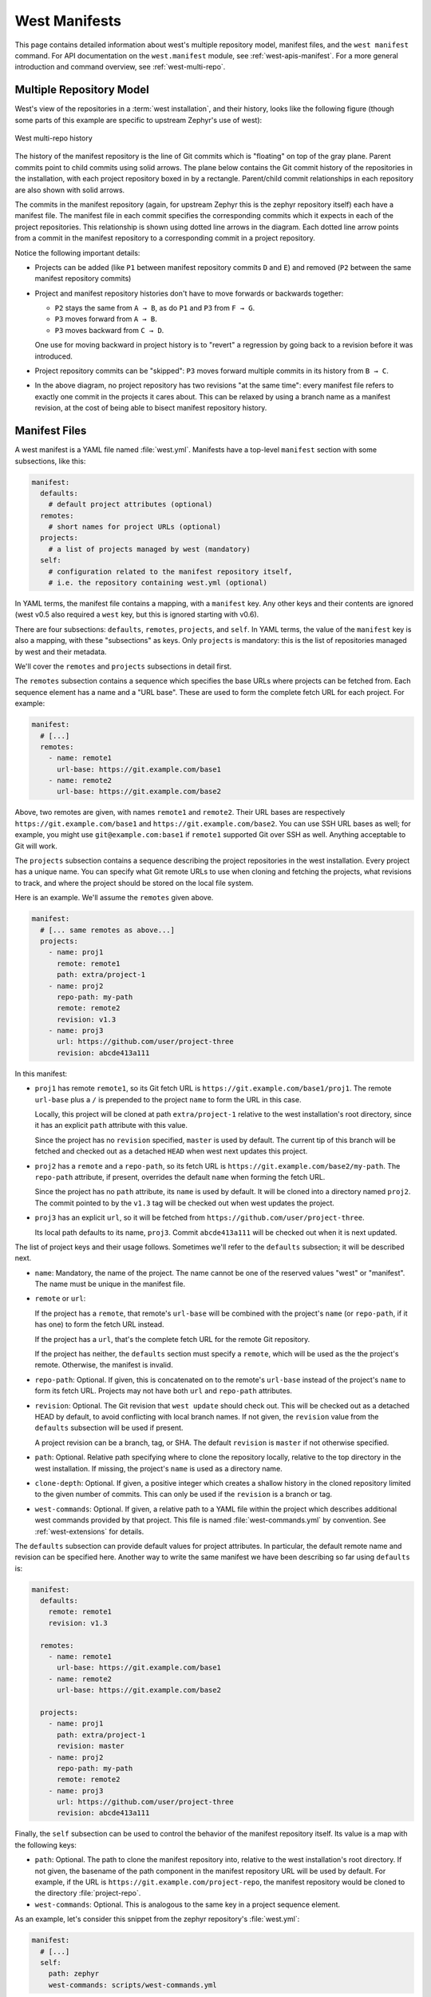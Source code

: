 .. _west-manifests:

West Manifests
##############

This page contains detailed information about west's multiple repository model,
manifest files, and the ``west manifest`` command. For API documentation on the
``west.manifest`` module, see :ref:`west-apis-manifest`. For a more general
introduction and command overview, see :ref:`west-multi-repo`.

.. _west-mr-model:

Multiple Repository Model
*************************

West's view of the repositories in a :term:`west installation`, and their
history, looks like the following figure (though some parts of this example are
specific to upstream Zephyr's use of west):

.. figure:: west-mr-model.png
   :align: center
   :alt: West multi-repo history
   :figclass: align-center

   West multi-repo history

The history of the manifest repository is the line of Git commits which is
"floating" on top of the gray plane. Parent commits point to child commits
using solid arrows. The plane below contains the Git commit history of the
repositories in the installation, with each project repository boxed in by a
rectangle. Parent/child commit relationships in each repository are also shown
with solid arrows.

The commits in the manifest repository (again, for upstream Zephyr this is the
zephyr repository itself) each have a manifest file. The manifest file in each
commit specifies the corresponding commits which it expects in each of the
project repositories. This relationship is shown using dotted line arrows in the
diagram. Each dotted line arrow points from a commit in the manifest repository
to a corresponding commit in a project repository.

Notice the following important details:

- Projects can be added (like ``P1`` between manifest repository
  commits ``D`` and ``E``) and removed (``P2`` between the same
  manifest repository commits)

- Project and manifest repository histories don't have to move
  forwards or backwards together:

  - ``P2`` stays the same from ``A → B``, as do ``P1`` and ``P3`` from ``F →
    G``.
  - ``P3`` moves forward from ``A → B``.
  - ``P3`` moves backward from ``C → D``.

  One use for moving backward in project history is to "revert" a regression by
  going back to a revision before it was introduced.

- Project repository commits can be "skipped": ``P3`` moves forward
  multiple commits in its history from ``B → C``.

- In the above diagram, no project repository has two revisions "at
  the same time": every manifest file refers to exactly one commit in
  the projects it cares about. This can be relaxed by using a branch
  name as a manifest revision, at the cost of being able to bisect
  manifest repository history.

Manifest Files
**************

A west manifest is a YAML file named :file:`west.yml`. Manifests have a
top-level ``manifest`` section with some subsections, like this:

.. code-block:: yaml

   manifest:
     defaults:
       # default project attributes (optional)
     remotes:
       # short names for project URLs (optional)
     projects:
       # a list of projects managed by west (mandatory)
     self:
       # configuration related to the manifest repository itself,
       # i.e. the repository containing west.yml (optional)

In YAML terms, the manifest file contains a mapping, with a ``manifest``
key. Any other keys and their contents are ignored (west v0.5 also required a
``west`` key, but this is ignored starting with v0.6).

There are four subsections: ``defaults``, ``remotes``, ``projects``, and
``self``. In YAML terms, the value of the ``manifest`` key is also a mapping,
with these "subsections" as keys. Only ``projects`` is mandatory: this is the
list of repositories managed by west and their metadata.

We'll cover the ``remotes`` and ``projects`` subsections in detail first.

The ``remotes`` subsection contains a sequence which specifies the base URLs
where projects can be fetched from. Each sequence element has a name and a "URL
base". These are used to form the complete fetch URL for each project. For
example:

.. code-block:: yaml

   manifest:
     # [...]
     remotes:
       - name: remote1
         url-base: https://git.example.com/base1
       - name: remote2
         url-base: https://git.example.com/base2

Above, two remotes are given, with names ``remote1`` and ``remote2``. Their URL
bases are respectively ``https://git.example.com/base1`` and
``https://git.example.com/base2``. You can use SSH URL bases as well; for
example, you might use ``git@example.com:base1`` if ``remote1`` supported Git
over SSH as well. Anything acceptable to Git will work.

The ``projects`` subsection contains a sequence describing the project
repositories in the west installation. Every project has a unique name. You can
specify what Git remote URLs to use when cloning and fetching the projects,
what revisions to track, and where the project should be stored on the local
file system.

Here is an example. We'll assume the ``remotes`` given above.

.. Note: if you change this example, keep the equivalent manifest below in
   sync.

.. code-block:: yaml

   manifest:
     # [... same remotes as above...]
     projects:
       - name: proj1
         remote: remote1
         path: extra/project-1
       - name: proj2
         repo-path: my-path
         remote: remote2
         revision: v1.3
       - name: proj3
         url: https://github.com/user/project-three
         revision: abcde413a111

In this manifest:

- ``proj1`` has remote ``remote1``, so its Git fetch URL is
  ``https://git.example.com/base1/proj1``. The remote ``url-base`` plus a ``/``
  is prepended to the project ``name`` to form the URL in this case.

  Locally, this project will be cloned at path ``extra/project-1`` relative to
  the west installation's root directory, since it has an explicit ``path``
  attribute with this value.

  Since the project has no ``revision`` specified, ``master`` is used by
  default. The current tip of this branch will be fetched and checked out as a
  detached ``HEAD`` when west next updates this project.

- ``proj2`` has a ``remote`` and a ``repo-path``, so its fetch URL is
  ``https://git.example.com/base2/my-path``. The ``repo-path`` attribute, if
  present, overrides the default ``name`` when forming the fetch URL.

  Since the project has no ``path`` attribute, its ``name`` is used by
  default. It will be cloned into a directory named ``proj2``. The commit
  pointed to by the ``v1.3`` tag will be checked out when west updates the
  project.

- ``proj3`` has an explicit ``url``, so it will be fetched from
  ``https://github.com/user/project-three``.

  Its local path defaults to its name, ``proj3``. Commit ``abcde413a111`` will
  be checked out when it is next updated.

The list of project keys and their usage follows. Sometimes we'll refer to the
``defaults`` subsection; it will be described next.

- ``name``: Mandatory, the name of the project. The name cannot be one of the
  reserved values "west" or "manifest". The name must be unique in the manifest
  file.
- ``remote`` or ``url``:

  If the project has a ``remote``, that remote's ``url-base`` will be combined
  with the project's ``name`` (or ``repo-path``, if it has one) to form the
  fetch URL instead.

  If the project has a ``url``, that's the complete fetch URL for the
  remote Git repository.

  If the project has neither, the ``defaults`` section must specify a
  ``remote``, which will be used as the the project's remote. Otherwise, the
  manifest is invalid.
- ``repo-path``: Optional. If given, this is concatenated on to the remote's
  ``url-base`` instead of the project's ``name`` to form its fetch URL.
  Projects may not have both ``url`` and ``repo-path`` attributes.
- ``revision``: Optional. The Git revision that ``west update`` should check
  out. This will be checked out as a detached HEAD by default, to avoid
  conflicting with local branch names.  If not given, the ``revision`` value
  from the ``defaults`` subsection will be used if present.

  A project revision can be a branch, tag, or SHA. The default ``revision`` is
  ``master`` if not otherwise specified.
- ``path``: Optional. Relative path specifying where to clone the repository
  locally, relative to the top directory in the west installation. If missing,
  the project's ``name`` is used as a directory name.
- ``clone-depth``: Optional. If given, a positive integer which creates a
  shallow history in the cloned repository limited to the given number of
  commits. This can only be used if the ``revision`` is a branch or tag.
- ``west-commands``: Optional. If given, a relative path to a YAML file within
  the project which describes additional west commands provided by that
  project. This file is named :file:`west-commands.yml` by convention. See
  :ref:`west-extensions` for details.

The ``defaults`` subsection can provide default values for project
attributes. In particular, the default remote name and revision can be
specified here. Another way to write the same manifest we have been describing
so far using ``defaults`` is:

.. code-block:: yaml

   manifest:
     defaults:
       remote: remote1
       revision: v1.3

     remotes:
       - name: remote1
         url-base: https://git.example.com/base1
       - name: remote2
         url-base: https://git.example.com/base2

     projects:
       - name: proj1
         path: extra/project-1
         revision: master
       - name: proj2
         repo-path: my-path
         remote: remote2
       - name: proj3
         url: https://github.com/user/project-three
         revision: abcde413a111

Finally, the ``self`` subsection can be used to control the behavior of the
manifest repository itself. Its value is a map with the following keys:

- ``path``: Optional. The path to clone the manifest repository into, relative
  to the west installation's root directory. If not given, the basename of the
  path component in the manifest repository URL will be used by default.  For
  example, if the URL is ``https://git.example.com/project-repo``, the manifest
  repository would be cloned to the directory :file:`project-repo`.

- ``west-commands``: Optional. This is analogous to the same key in a
  project sequence element.

As an example, let's consider this snippet from the zephyr repository's
:file:`west.yml`:

.. code-block:: yaml

   manifest:
     # [...]
     self:
       path: zephyr
       west-commands: scripts/west-commands.yml

This ensures that the zephyr repository is cloned into path ``zephyr``, though
as explained above that would have happened anyway if cloning from the default
manifest URL, ``https://github.com/zephyrproject-rtos/zephyr``. Since the
zephyr repository does contain extension commands, its ``self`` entry declares
the location of the corresponding :file:`west-commands.yml` relative to the
repository root.

The pykwalify schema :file:`manifest-schema.yml` in the west source code
repository is used to validate the manifest section.

.. _west-manifest-cmd:

Manifest Command
****************

The ``west manifest`` command can be used to manipulate manifest files.
It takes an action, and action-specific arguments.

The following sections describe each action and provides a basic signature for
simple uses. Run ``west manifest --help`` for full details on all options.

Freezing Manifests
==================

The ``--freeze`` action outputs a frozen manifest:

.. code-block:: none

   west manifest --freeze [-o outfile]

A "frozen" manifest is a manifest file where every project's revision is a SHA.
You can use ``--freeze`` to produce a frozen manifest that's equivalent to your
current manifest file. The ``-o`` option specifies an output file; if not
given, standard output is used.

